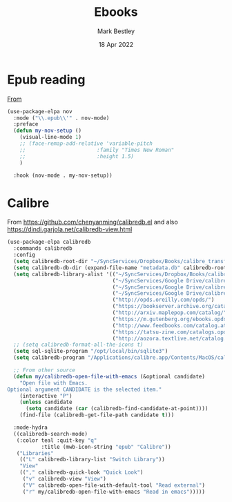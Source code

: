 #+TITLE:  Ebooks
#+AUTHOR: Mark Bestley
#+EMAIL:  @bestley.co.uk
#+DATE:   18 Apr 2022
#+PROPERTY:header-args :cache yes :tangle yes :comments noweb
#+STARTUP: overview

* Epub reading
:PROPERTIES:
:ID:       org_mark_mini20.local:20220604T172912.415510
:END:
[[https://depp.brause.cc/nov.el/][From]]
#+NAME: org_mark_mini20.local_20220418T102925.928951
#+begin_src emacs-lisp
(use-package-elpa nov
  :mode ("\\.epub\\'" . nov-mode)
  :preface
  (defun my-nov-setup ()
	(visual-line-mode 1)
	;; (face-remap-add-relative 'variable-pitch
	;; 						 :family "Times New Roman"
	;; 						 :height 1.5)
	)

  :hook (nov-mode . my-nov-setup))
#+end_src

* Calibre
:PROPERTIES:
:ID:       org_mark_mini20.local:20220418T104532.783789
:END:
From https://github.com/chenyanming/calibredb.el and also https://dindi.garjola.net/calibredb-view.html
#+NAME: org_mark_mini20.local_20220418T104532.780552
#+begin_src emacs-lisp
(use-package-elpa calibredb
  :commands calibredb
  :config
  (setq calibredb-root-dir "~/SyncServices/Dropbox/Books/calibre_transfer")
  (setq calibredb-db-dir (expand-file-name "metadata.db" calibredb-root-dir))
  (setq calibredb-library-alist '(("~/SyncServices/Dropbox/Books/calibre_transfer")
								  ("~/SyncServices/Google Drive/calibre/calibre_computing")
								  ("~/SyncServices/Google Drive/calibre/games")
								  ("~/SyncServices/Google Drive/calibre/fiction")
								  ("http://opds.oreilly.com/opds/")
								  ("https://bookserver.archive.org/catalog/")
								  ("http://arxiv.maplepop.com/catalog/")
								  ("https://m.gutenberg.org/ebooks.opds/")
								  ("http://www.feedbooks.com/catalog.atom")
								  ("https://tatsu-zine.com/catalogs.opds")
								  ("http://aozora.textlive.net/catalog.opds")))
  ;; (setq calibredb-format-all-the-icons t)
  (setq sql-sqlite-program "/opt/local/bin/sqlite3")
  (setq calibredb-program "/Applications/calibre.app/Contents/MacOS/calibredb")

  ;; From other source
  (defun my/calibredb-open-file-with-emacs (&optional candidate)
	"Open file with Emacs.
Optional argument CANDIDATE is the selected item."
	(interactive "P")
	(unless candidate
	  (setq candidate (car (calibredb-find-candidate-at-point))))
	(find-file (calibredb-get-file-path candidate t)))

  :mode-hydra
  ((calibredb-search-mode)
   (:color teal :quit-key "q"
		   :title (mwb-icon-string "epub" "Calibre"))
   ("Libraries"
	(("L" calibredb-library-list "Switch Library"))
	"View"
	(("," calibredb-quick-look "Quick Look")
	 ("v" calibredb-view "View")
	 ("V" calibredb-open-file-with-default-tool "Read external")
	 ("r" my/calibredb-open-file-with-emacs "Read in emacs")))))
#+end_src
